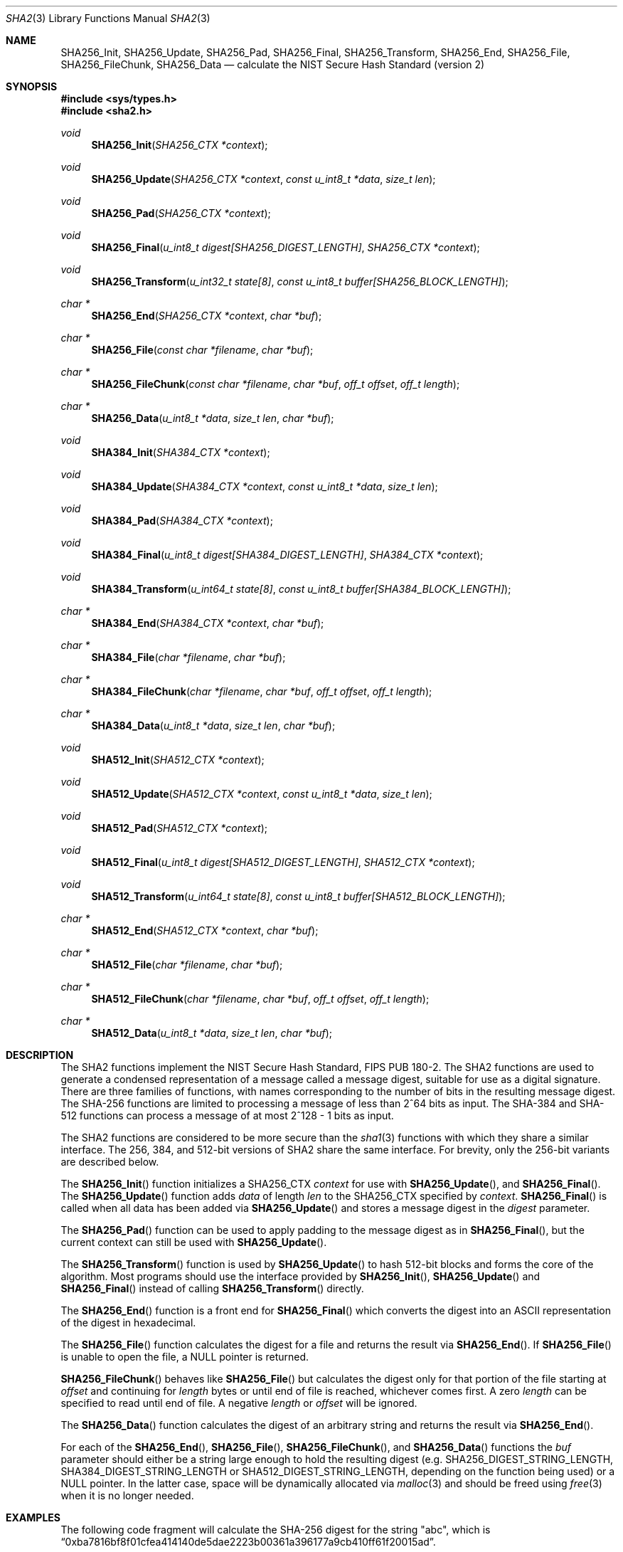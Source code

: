 .\"	$OpenBSD: sha2.3,v 1.11 2004/06/22 01:57:29 jfb Exp $
.\"
.\" Copyright (c) 2003, 2004 Todd C. Miller <Todd.Miller@courtesan.com>
.\"
.\" Permission to use, copy, modify, and distribute this software for any
.\" purpose with or without fee is hereby granted, provided that the above
.\" copyright notice and this permission notice appear in all copies.
.\"
.\" THE SOFTWARE IS PROVIDED "AS IS" AND THE AUTHOR DISCLAIMS ALL WARRANTIES
.\" WITH REGARD TO THIS SOFTWARE INCLUDING ALL IMPLIED WARRANTIES OF
.\" MERCHANTABILITY AND FITNESS. IN NO EVENT SHALL THE AUTHOR BE LIABLE FOR
.\" ANY SPECIAL, DIRECT, INDIRECT, OR CONSEQUENTIAL DAMAGES OR ANY DAMAGES
.\" WHATSOEVER RESULTING FROM LOSS OF USE, DATA OR PROFITS, WHETHER IN AN
.\" ACTION OF CONTRACT, NEGLIGENCE OR OTHER TORTIOUS ACTION, ARISING OUT OF
.\" OR IN CONNECTION WITH THE USE OR PERFORMANCE OF THIS SOFTWARE.
.\"
.\" Sponsored in part by the Defense Advanced Research Projects
.\" Agency (DARPA) and Air Force Research Laboratory, Air Force
.\" Materiel Command, USAF, under agreement number F39502-99-1-0512.
.\"
.\" See http://www.nist.gov/sha/ for the detailed standard
.\"
.Dd April 24, 2003
.Dt SHA2 3
.Os
.Sh NAME
.Nm SHA256_Init ,
.Nm SHA256_Update ,
.Nm SHA256_Pad ,
.Nm SHA256_Final ,
.Nm SHA256_Transform ,
.Nm SHA256_End ,
.Nm SHA256_File ,
.Nm SHA256_FileChunk ,
.Nm SHA256_Data
.Nd calculate the NIST Secure Hash Standard (version 2)
.Sh SYNOPSIS
.Fd #include <sys/types.h>
.Fd #include <sha2.h>
.Ft void
.Fn SHA256_Init "SHA256_CTX *context"
.Ft void
.Fn SHA256_Update "SHA256_CTX *context" "const u_int8_t *data" "size_t len"
.Ft void
.Fn SHA256_Pad "SHA256_CTX *context"
.Ft void
.Fn SHA256_Final "u_int8_t digest[SHA256_DIGEST_LENGTH]" "SHA256_CTX *context"
.Ft void
.Fn SHA256_Transform "u_int32_t state[8]" "const u_int8_t buffer[SHA256_BLOCK_LENGTH]"
.Ft "char *"
.Fn SHA256_End "SHA256_CTX *context" "char *buf"
.Ft "char *"
.Fn SHA256_File "const char *filename" "char *buf"
.Ft "char *"
.Fn SHA256_FileChunk "const char *filename" "char *buf" "off_t offset" "off_t length"
.Ft "char *"
.Fn SHA256_Data "u_int8_t *data" "size_t len" "char *buf"
.Ft void
.Fn SHA384_Init "SHA384_CTX *context"
.Ft void
.Fn SHA384_Update "SHA384_CTX *context" "const u_int8_t *data" "size_t len"
.Ft void
.Fn SHA384_Pad "SHA384_CTX *context"
.Ft void
.Fn SHA384_Final "u_int8_t digest[SHA384_DIGEST_LENGTH]" "SHA384_CTX *context"
.Ft void
.Fn SHA384_Transform "u_int64_t state[8]" "const u_int8_t buffer[SHA384_BLOCK_LENGTH]"
.Ft "char *"
.Fn SHA384_End "SHA384_CTX *context" "char *buf"
.Ft "char *"
.Fn SHA384_File "char *filename" "char *buf"
.Ft "char *"
.Fn SHA384_FileChunk "char *filename" "char *buf" "off_t offset" "off_t length"
.Ft "char *"
.Fn SHA384_Data "u_int8_t *data" "size_t len" "char *buf"
.Ft void
.Fn SHA512_Init "SHA512_CTX *context"
.Ft void
.Fn SHA512_Update "SHA512_CTX *context" "const u_int8_t *data" "size_t len"
.Ft void
.Fn SHA512_Pad "SHA512_CTX *context"
.Ft void
.Fn SHA512_Final "u_int8_t digest[SHA512_DIGEST_LENGTH]" "SHA512_CTX *context"
.Ft void
.Fn SHA512_Transform "u_int64_t state[8]" "const u_int8_t buffer[SHA512_BLOCK_LENGTH]"
.Ft "char *"
.Fn SHA512_End "SHA512_CTX *context" "char *buf"
.Ft "char *"
.Fn SHA512_File "char *filename" "char *buf"
.Ft "char *"
.Fn SHA512_FileChunk "char *filename" "char *buf" "off_t offset" "off_t length"
.Ft "char *"
.Fn SHA512_Data "u_int8_t *data" "size_t len" "char *buf"
.Sh DESCRIPTION
The SHA2 functions implement the NIST Secure Hash Standard,
FIPS PUB 180-2.
The SHA2 functions are used to generate a condensed representation of a
message called a message digest, suitable for use as a digital signature.
There are three families of functions, with names corresponding to
the number of bits in the resulting message digest.
The SHA-256 functions are limited to processing a message of less
than 2^64 bits as input.
The SHA-384 and SHA-512 functions can process a message of at most 2^128 - 1
bits as input.
.Pp
The SHA2 functions are considered to be more secure than the
.Xr sha1 3
functions with which they share a similar interface.
The 256, 384, and 512-bit versions of SHA2 share the same interface.
For brevity, only the 256-bit variants are described below.
.Pp
The
.Fn SHA256_Init
function initializes a SHA256_CTX
.Ar context
for use with
.Fn SHA256_Update ,
and
.Fn SHA256_Final .
The
.Fn SHA256_Update
function adds
.Ar data
of length
.Ar len
to the SHA256_CTX specified by
.Ar context .
.Fn SHA256_Final
is called when all data has been added via
.Fn SHA256_Update
and stores a message digest in the
.Ar digest
parameter.
.Pp
The
.Fn SHA256_Pad
function can be used to apply padding to the message digest as in
.Fn SHA256_Final ,
but the current context can still be used with
.Fn SHA256_Update .
.Pp
The
.Fn SHA256_Transform
function is used by
.Fn SHA256_Update
to hash 512-bit blocks and forms the core of the algorithm.
Most programs should use the interface provided by
.Fn SHA256_Init ,
.Fn SHA256_Update
and
.Fn SHA256_Final
instead of calling
.Fn SHA256_Transform
directly.
.Pp
The
.Fn SHA256_End
function is a front end for
.Fn SHA256_Final
which converts the digest into an
.Tn ASCII
representation of the digest in hexadecimal.
.Pp
The
.Fn SHA256_File
function calculates the digest for a file and returns the result via
.Fn SHA256_End .
If
.Fn SHA256_File
is unable to open the file, a NULL pointer is returned.
.Pp
.Fn SHA256_FileChunk
behaves like
.Fn SHA256_File
but calculates the digest only for that portion of the file starting at
.Fa offset
and continuing for
.Fa length
bytes or until end of file is reached, whichever comes first.
A zero
.Fa length
can be specified to read until end of file.
A negative
.Fa length
or
.Fa offset
will be ignored.
.Pp
The
.Fn SHA256_Data
function
calculates the digest of an arbitrary string and returns the result via
.Fn SHA256_End .
.Pp
For each of the
.Fn SHA256_End ,
.Fn SHA256_File ,
.Fn SHA256_FileChunk ,
and
.Fn SHA256_Data
functions the
.Ar buf
parameter should either be a string large enough to hold the resulting digest
(e.g.\&
.Ev SHA256_DIGEST_STRING_LENGTH ,
.Ev SHA384_DIGEST_STRING_LENGTH
or
.Ev SHA512_DIGEST_STRING_LENGTH ,
depending on the function being used)
or a NULL pointer.
In the latter case, space will be dynamically allocated via
.Xr malloc 3
and should be freed using
.Xr free 3
when it is no longer needed.
.Sh EXAMPLES
The following code fragment will calculate the SHA-256 digest for the string
.Qq abc ,
which is
.Dq 0xba7816bf8f01cfea414140de5dae2223b00361a396177a9cb410ff61f20015ad .
.Bd -literal -offset indent
SHA256_CTX ctx;
u_int8_t results[SHA256_DIGEST_LENGTH];
char *buf;
int n;

buf = "abc";
n = strlen(buf);
SHA256_Init(&ctx);
SHA256_Update(&ctx, (u_int8_t *)buf, n);
SHA256_Final(results, &ctx);

/* Print the digest as one long hex value */
printf("0x");
for (n = 0; n < SHA256_DIGEST_LENGTH; n++)
	printf("%02x", results[n]);
putchar('\en');
.Ed
.Pp
Alternately, the helper functions could be used in the following way:
.Bd -literal -offset indent
SHA256_CTX ctx;
u_int8_t output[SHA256_DIGEST_STRING_LENGTH];
char *buf = "abc";

printf("0x%s\en", SHA256_Data(buf, strlen(buf), output));
.Ed
.Sh SEE ALSO
.Xr cksum 1 ,
.Xr md4 3 ,
.Xr md5 3 ,
.Xr rmd160 3 ,
.Xr sha1 3
.Rs
.%T Secure Hash Standard
.%O FIPS PUB 180-2
.Re
.Sh HISTORY
The SHA2 functions appeared in
.Ox 3.4 .
.Sh AUTHORS
This implementation of the SHA functions was written by Aaron D. Gifford.
.Pp
The
.Fn SHA256_End ,
.Fn SHA256_File ,
.Fn SHA256_FileChunk ,
and
.Fn SHA256_Data
helper functions are derived from code written by Poul-Henning Kamp.
.Sh CAVEATS
This implementation of the Secure Hash Standard has not been validated by
NIST and as such is not in official compliance with the standard.
.Pp
If a message digest is to be copied to a multi-byte type (ie:
an array of five 32-bit integers) it will be necessary to
perform byte swapping on little endian machines such as the i386, alpha,
and vax.
